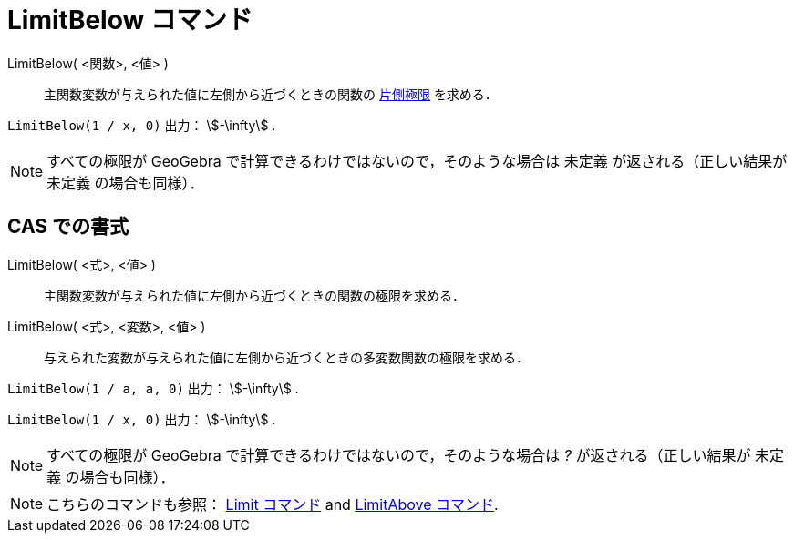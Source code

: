 = LimitBelow コマンド
:page-en: commands/LimitBelow
ifdef::env-github[:imagesdir: /ja/modules/ROOT/assets/images]

LimitBelow( <関数>, <値> )::
  主関数変数が与えられた値に左側から近づくときの関数の https://en.wikipedia.org/wiki/ja:%E7%89%87%E5%81%B4%E6%A5%B5%E9%99%90[片側極限] を求める．

[EXAMPLE]
====

`++LimitBelow(1 / x, 0)++` 出力： stem:[-\infty] .

====

[NOTE]
====

すべての極限が GeoGebra で計算できるわけではないので，そのような場合は 未定義 が返される（正しい結果が 未定義
の場合も同様）．

====

== CAS での書式

LimitBelow( <式>, <値> )::
  主関数変数が与えられた値に左側から近づくときの関数の極限を求める．
LimitBelow( <式>, <変数>, <値> )::
  与えられた変数が与えられた値に左側から近づくときの多変数関数の極限を求める．

[EXAMPLE]
====

`++LimitBelow(1 / a, a, 0)++` 出力： stem:[-\infty] .

====

[EXAMPLE]
====

`++LimitBelow(1 / x, 0)++` 出力： stem:[-\infty] .

====

[NOTE]
====

すべての極限が GeoGebra で計算できるわけではないので，そのような場合は _?_ が返される（正しい結果が 未定義
の場合も同様）．

====

[NOTE]
====

こちらのコマンドも参照： xref:/commands/Limit.adoc[Limit コマンド] and xref:/commands/LimitAbove.adoc[LimitAbove
コマンド].

====
